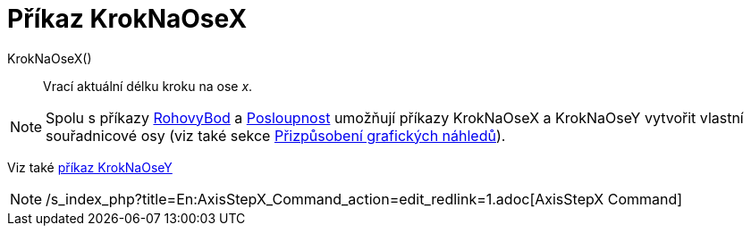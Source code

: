 = Příkaz KrokNaOseX
:page-en: commands/AxisStepX
ifdef::env-github[:imagesdir: /cs/modules/ROOT/assets/images]

KrokNaOseX()::
  Vrací aktuální délku kroku na ose _x_.

[NOTE]
====

Spolu s příkazy xref:/commands/RohovyBod.adoc[RohovyBod] a xref:/commands/Posloupnost.adoc[Posloupnost] umožňují příkazy
KrokNaOseX a KrokNaOseY vytvořit vlastní souřadnicové osy (viz také sekce
xref:/Přizpůsobení_grafických_náhledů.adoc[Přizpůsobení grafických náhledů]).

====

Viz také xref:/commands/KrokNaOseY.adoc[příkaz KrokNaOseY]

[NOTE]
====

/s_index_php?title=En:AxisStepX_Command_action=edit_redlink=1.adoc[AxisStepX Command]

====
